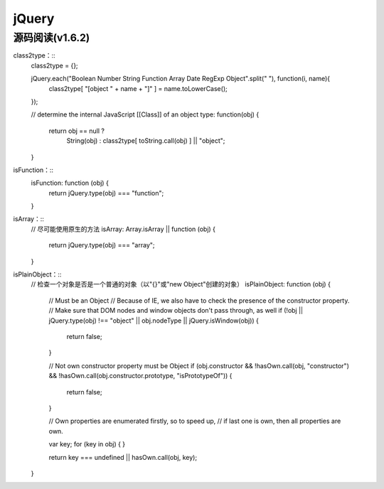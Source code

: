 jQuery
============

源码阅读(v1.6.2)
------------

class2type：::
    class2type = {};
    
    jQuery.each("Boolean Number String Function Array Date RegExp Object".split(" "), function(i, name){
        class2type[ "[object " + name + "]" ] = name.toLowerCase();
    });

    // determine the internal JavaScript [[Class]] of an object
    type: function(obj) {
        return obj == null ?
            String(obj) :
            class2type[ toString.call(obj) ] || "object";
    }


isFunction：::
    isFunction: function (obj) {
        return jQuery.type(obj) === "function";
    }

isArray：::
    // 尽可能使用原生的方法
    isArray: Array.isArray || function (obj) {
        return jQuery.type(obj) === "array";
    }

isPlainObject：::
    // 检查一个对象是否是一个普通的对象（以"{}"或"new Object"创建的对象）
    isPlainObject: function (obj) {
        // Must be an Object
        // Because of IE, we also have to check the presence of the constructor property.
        // Make sure that DOM nodes and window objects don't pass through, as well
        if (!obj || jQuery.type(obj) !== "object" || obj.nodeType || jQuery.isWindow(obj)) {
            return false;
        }

        // Not own constructor property must be Object
        if (obj.constructor && !hasOwn.call(obj, "constructor") && !hasOwn.call(obj.constructor.prototype, "isPrototypeOf")) {
            return false;
        }

        // Own properties are enumerated firstly, so to speed up,
        // if last one is own, then all properties are own.
        
        var key;
        for (key in obj) {
        }

        return key === undefined || hasOwn.call(obj, key);
    }


